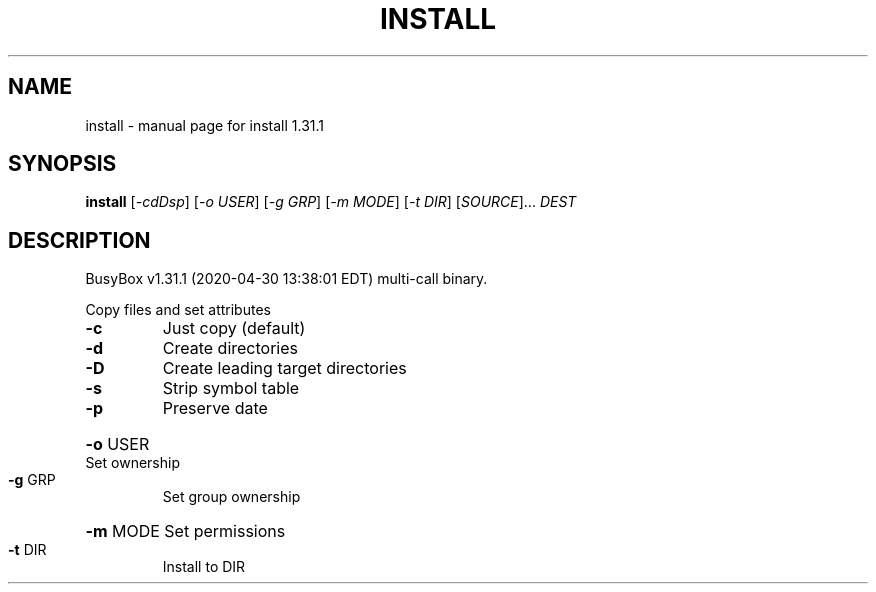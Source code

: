 .\" DO NOT MODIFY THIS FILE!  It was generated by help2man 1.47.8.
.TH INSTALL "1" "April 2020" "Fidelix 1.0" "User Commands"
.SH NAME
install \- manual page for install 1.31.1
.SH SYNOPSIS
.B install
[\fI\,-cdDsp\/\fR] [\fI\,-o USER\/\fR] [\fI\,-g GRP\/\fR] [\fI\,-m MODE\/\fR] [\fI\,-t DIR\/\fR] [\fI\,SOURCE\/\fR]... \fI\,DEST\/\fR
.SH DESCRIPTION
BusyBox v1.31.1 (2020\-04\-30 13:38:01 EDT) multi\-call binary.
.PP
Copy files and set attributes
.TP
\fB\-c\fR
Just copy (default)
.TP
\fB\-d\fR
Create directories
.TP
\fB\-D\fR
Create leading target directories
.TP
\fB\-s\fR
Strip symbol table
.TP
\fB\-p\fR
Preserve date
.HP
\fB\-o\fR USER Set ownership
.TP
\fB\-g\fR GRP
Set group ownership
.HP
\fB\-m\fR MODE Set permissions
.TP
\fB\-t\fR DIR
Install to DIR
